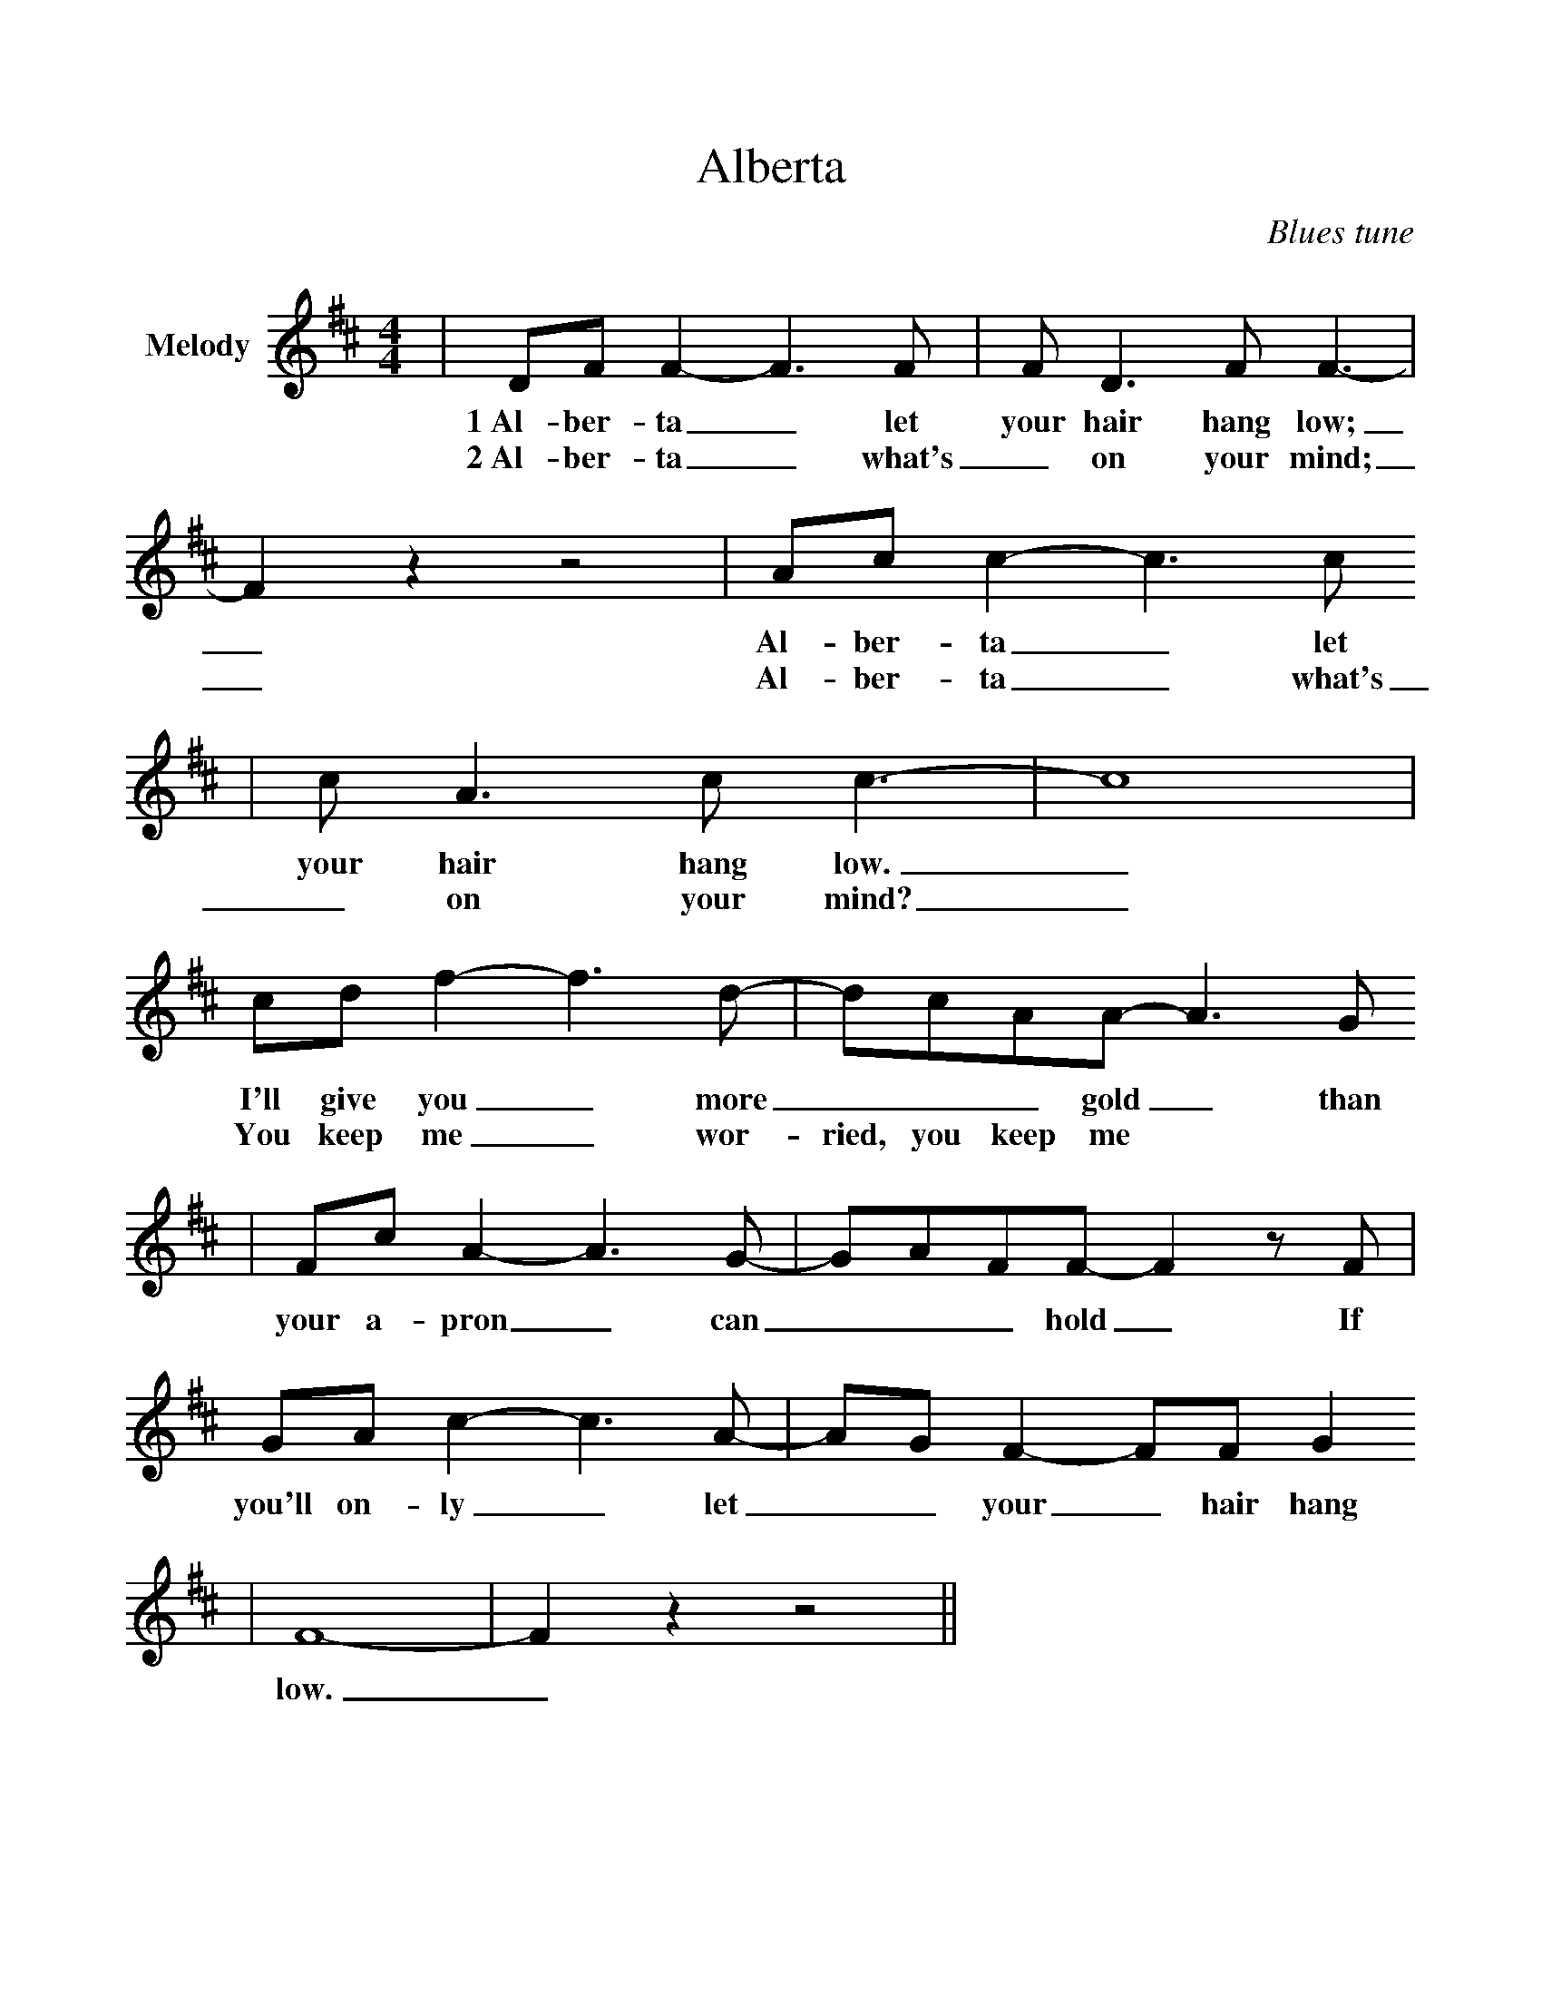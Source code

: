 %%scale 1.0
%%stretchlast 0
%%barsperstaff 0
%%barnumbers -1
%%gchordbox no
%%splittune no
%%format dulcimer.fmt
X:1
T:Alberta
C:Blues tune
M:4/4
L:1/8
%%score (V1 V2)
V:1 clef=treble name="Melody"
K:D
|DF F2-F3 F|F D3 F F3-|F2 z2 z4|Ac c2-c3 c
w:1~Al-ber-ta_ let your hair hang low;_ Al-ber-ta_ let
w:2~Al-ber-ta_ what's_ on your mind;_ Al-ber-ta_ what's
|c A3 c c3-|c8| cd f2-f3 d-|dcAA-A3 G
w:your hair hang low._ I'll give you_ more___ gold_ than
w:_on your mind?_ You keep me_ wor-ried, you keep me
|Fc A2-A3 G-|GAFF-F2 z F|GA c2-c3 A-|AG F2-FF G2
w:your a-pron_ can___ hold_ If you'll on-ly_ let__ your_ hair hang
|F8-|F2 z2 z4||
w:low._

